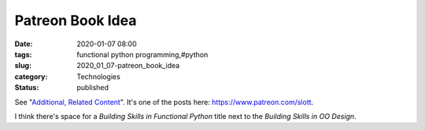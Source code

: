 Patreon Book Idea
=================

:date: 2020-01-07 08:00
:tags: functional python programming,#python
:slug: 2020_01_07-patreon_book_idea
:category: Technologies
:status: published

See "`Additional, Related
Content <https://www.patreon.com/posts/32521611>`__". It's one of the
posts here: https://www.patreon.com/slott.


I think there's space for a *Building Skills in Functional Python*
title next to the *Building Skills in OO Design*.





